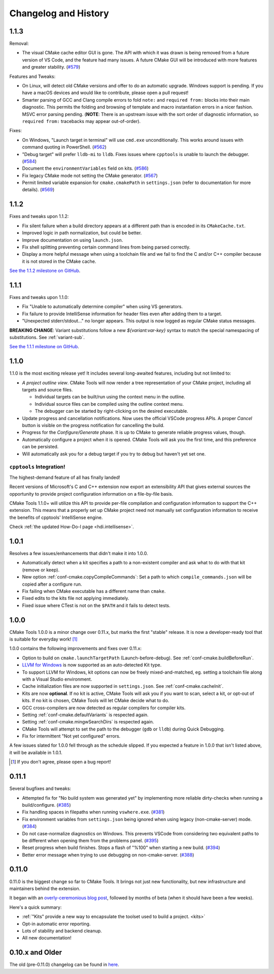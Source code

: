 .. _changelog:

Changelog and History
#####################

.. _changes-1.1.3:

1.1.3
*****

Removal:

- The visual CMake cache editor GUI is gone. The API with which it was drawn is
  being removed from a future version of VS Code, and the feature had many
  issues. A future CMake GUI will be introduced with more features and greater
  stability.
  (`#579 <https://github.com/vector-of-bool/vscode-cmake-tools/issues/579>`_)

Features and Tweaks:

- On Linux, will detect old CMake versions and offer to do an automatic
  upgrade. Windows support is pending. If you have a macOS devices and would
  like to contribute, please open a pull request!
- Smarter parsing of GCC and Clang compile errors to fold ``note:`` and
  ``required from:`` blocks into their main diagnostic. This permits the
  folding and browsing of template and macro instantiation errors in a nicer
  fashion. MSVC error parsing pending. (**NOTE**: There is an upstream issue
  with the sort order of diagnostic information, so ``required from:``
  tracebacks may appear out-of-order).

Fixes:

- On Windows, "Launch target in terminal" will use ``cmd.exe`` unconditionally.
  This works around issues with command quoting in PowerShell.
  (`#562 <https://github.com/vector-of-bool/vscode-cmake-tools/issues/562>`_)
- "Debug target" will prefer ``lldb-mi`` to ``lldb``. Fixes issues where
  ``cpptools`` is unable to launch the debugger.
  (`#584 <https://github.com/vector-of-bool/vscode-cmake-tools/issues/584>`_)
- Document the ``environmentVariables`` field on kits.
  (`#586 <https://github.com/vector-of-bool/vscode-cmake-tools/issues/568>`_)
- Fix legacy CMake mode not setting the CMake generator.
  (`#567 <https://github.com/vector-of-bool/vscode-cmake-tools/issues/567>`_)
- Permit limited variable expansion for ``cmake.cmakePath`` in ``settings.json``
  (refer to documentation for more details).
  (`#569 <https://github.com/vector-of-bool/vscode-cmake-tools/issues/569>`_)

.. _changes-1.1.2:

1.1.2
*****

Fixes and tweaks upon 1.1.2:

- Fix silent failure when a build directory appears at a different path than is
  encoded in its ``CMakeCache.txt``.
- Improved logic in path normalization, but could be better.
- Improve documentation on using ``launch.json``.
- Fix shell splitting preventing certain command lines from being parsed
  correctly.
- Display a more helpful message when using a toolchain file and we fail to find
  the C and/or C++ compiler because it is not stored in the CMake cache.

`See the 1.1.2 milestone on GitHub <https://github.com/vector-of-bool/vscode-cmake-tools/milestone/13?closed=1>`_.

.. _changes-1.1.1:

1.1.1
*****

Fixes and tweaks upon 1.1.0:

- Fix "Unable to automatically determine compiler" when using VS generators.
- Fix failure to provide IntelliSense information for header files even after
  adding them to a target.
- "Unexpected stderr/stdout..." no longer appears. This output is now logged as
  regular CMake status messages.

**BREAKING CHANGE**: Variant substitutions follow a new `${variant:var-key}`
syntax to match the special namespacing of substitutions. See :ref:`variant-sub`.

`See the 1.1.1 milestone on GitHub <https://github.com/vector-of-bool/vscode-cmake-tools/milestone/12?closed=1>`_.

.. _changes-1.1.0:

1.1.0
*****

1.1.0 is the most exciting release yet! It includes several long-awaited
features, including but not limited to:

- *A project outline view*. CMake Tools will now render a tree representation of
  your CMake project, including all targets and source files.

  - Individual targets can be built/run using the context menu in the outline.
  - Individual source files can be compiled using the outline context menu.
  - The debugger can be started by right-clicking on the desired executable.

- Update progress and cancellation notifications. Now uses the official VSCode
  progress APIs. A proper *Cancel* button is visible on the progress
  notification for cancelling the build.
- Progress for the *Configure/Generate* phase. It is up to CMake to generate
  reliable progress values, though.
- Automatically configure a project when it is opened. CMake Tools will ask you
  the first time, and this preference can be persisted.
- Will automatically ask you for a debug target if you try to debug but haven't
  yet set one.

``cpptools`` Integration!
=========================

The highest-demand feature of all has finally landed!

Recent versions of Microsoft's C and C++ extension now export an extensibility
API that gives external sources the opportunity to provide project configuration
information on a file-by-file basis.

CMake Tools 1.1.0+ will utilize this API to provide per-file compilation and
configuration information to support the C++ extension. This means that a
properly set up CMake project need not manually set configuration information
to receive the benefits of cpptools' IntelliSense engine.

Check :ref:`the updated How-Do-I page <hdi.intellisense>`.

.. _changes-1.0.1:

1.0.1
*****

Resolves a few issues/enhancements that didn't make it into 1.0.0.

- Automatically detect when a kit specifies a path to a non-existent compiler
  and ask what to do with that kit (remove or keep).
- New option :ref:`conf-cmake.copyCompileCommands`: Set a path to which
  ``compile_commands.json`` will be copied after a configure run.
- Fix failing when CMake executable has a different name than ``cmake``.
- Fixed edits to the kits file not applying immediately.
- Fixed issue where CTest is not on the ``$PATH`` and it fails to detect tests.

.. _changes-1.0.0:

1.0.0
*****

CMake Tools 1.0.0 is a minor change over 0.11.x, but marks the first "stable"
release. It is now a developer-ready tool that is suitable for everyday work!
[#counter]_

1.0.0 contains the following improvements and fixes over 0.11.x:

- Option to build on ``cmake.launchTargetPath`` (Launch-before-debug).
  See :ref:`conf-cmake.buildBeforeRun`.
- `LLVM for Windows <https://llvm.org/builds/>`_ is now supported as an
  auto-detected Kit type.
- To support LLVM for Windows, kit options can now be freely mixed-and-matched,
  eg. setting a toolchain file along with a Visual Studio environment.
- Cache initialization files are now supported in ``settings.json``. See
  :ref:`conf-cmake.cacheInit`.
- Kits are now **optional**. If no kit is active, CMake Tools will ask you if
  you want to scan, select a kit, or opt-out of kits. If no kit is chosen, CMake
  Tools will let CMake decide what to do.
- GCC cross-compilers are now detected as regular compilers for compiler kits.
- Setting :ref:`conf-cmake.defaultVariants` is respected again.
- Setting :ref:`conf-cmake.mingwSearchDirs` is respected again.
- CMake Tools will attempt to set the path to the debugger (``gdb`` or ``lldb``)
  during Quick Debugging.
- Fix for intermittent "Not yet configured" errors.

A few issues slated for 1.0.0 fell through as the schedule slipped. If you
expected a feature in 1.0.0 that isn't listed above, it will be available in
1.0.1.

.. [#counter] If you don't agree, please open a bug report!

.. _changes-0.11.0:

0.11.1
******

Several bugfixes and tweaks:

- Attempted fix for "No build system was generated yet" by implementing more
  reliable dirty-checks when running a build/configure.
  (`#385 <https://github.com/vector-of-bool/vscode-cmake-tools/issues/385>`_)
- Fix handling spaces in filepaths when running ``vswhere.exe``.
  (`#381 <https://github.com/vector-of-bool/vscode-cmake-tools/pull/381>`_)
- Fix environment variables from ``settings.json`` being ignored when using
  legacy (non-cmake-server) mode.
  (`#384 <https://github.com/vector-of-bool/vscode-cmake-tools/issues/384>`_)
- Do not case-normalize diagnostics on Windows. This prevents VSCode from
  considering two equivalent paths to be different when opening them from the
  problems panel.
  (`#395 <https://github.com/vector-of-bool/vscode-cmake-tools/pull/395>`_)
- Reset progress when build finishes. Stops a flash of "%100" when starting a
  new build.
  (`#394 <https://github.com/vector-of-bool/vscode-cmake-tools/pull/394>`_)
- Better error message when trying to use debugging on non-cmake-server.
  (`#388 <https://github.com/vector-of-bool/vscode-cmake-tools/issues/388>`_)

0.11.0
******

0.11.0 is the biggest change so far to CMake Tools. It brings not just new
functionality, but new infrastructure and maintainers behind the extension.

It began with an `overly-ceremonious blog post <https://vector-of-bool.github.io/2017/12/15/cmt-1.0-and-beta.html>`_,
followed by months of beta (when it should have been a few weeks).

Here's a quick summary:

- :ref:`"Kits" provide a new way to encapsulate the toolset used to build a
  project. <kits>`
- Opt-in automatic error reporting.
- Lots of stability and backend cleanup.
- All new documentation!

0.10.x and Older
****************

The old (pre-0.11.0) changelog can be found in `here <https://github.com/vector-of-bool/vscode-cmake-tools/blob/develop/CHANGELOG.pre-0.11.0.md>`_.
